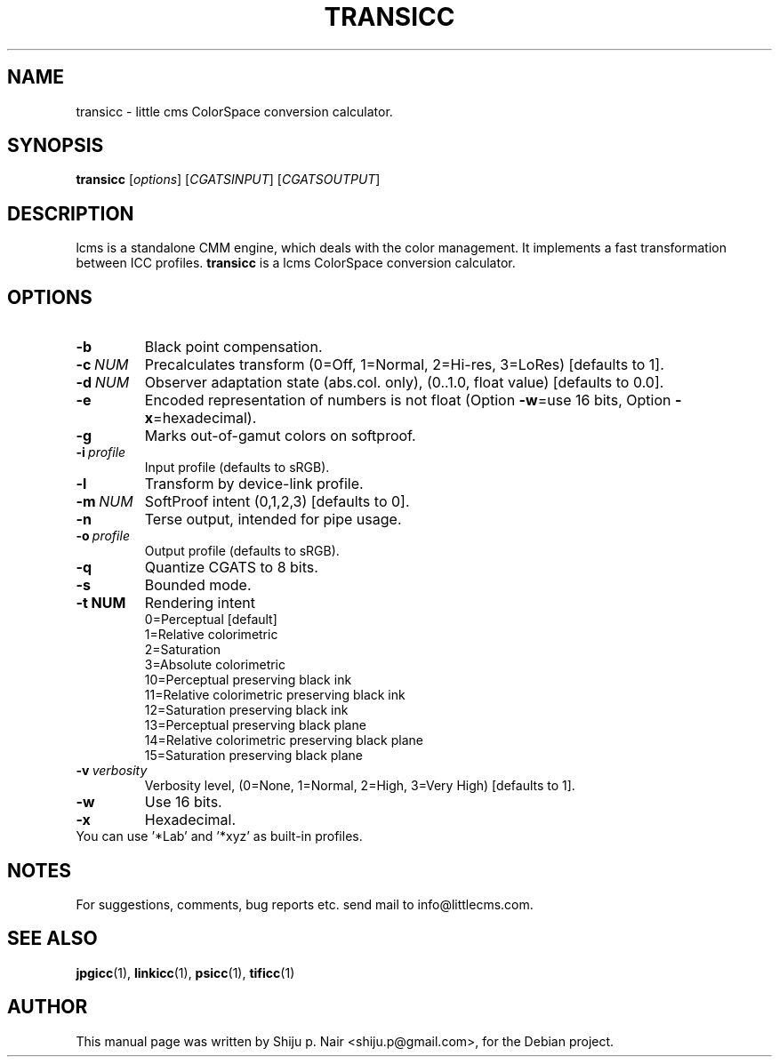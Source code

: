 .\"Shiju P. Nair September 30, 2004
.\"Thomas Weber <tweber@debian.org> April 23, 2014
.TH TRANSICC 1 "MAY 30, 2011"
.SH NAME
transicc - little cms ColorSpace conversion calculator.
.SH SYNOPSIS
.B transicc
.RI [ options ]\ [ CGATSINPUT ]\ [ CGATSOUTPUT ]
.SH DESCRIPTION
lcms is a standalone CMM engine, which deals with the color management.
It implements a fast transformation between ICC profiles.
.B transicc
is a lcms ColorSpace conversion calculator.
.SH OPTIONS
.TP
.B \-b
Black point compensation.
.TP
.BI \-c\  NUM
Precalculates transform (0=Off, 1=Normal, 2=Hi-res, 3=LoRes) [defaults to 1].
.TP
.BI \-d\  NUM
Observer adaptation state (abs.col. only), (0..1.0, float value) [defaults to 0.0].
.TP
.B \-e
Encoded representation of numbers is not float (Option \fB\-w\fR=use 16 bits, Option \fB\-x\fR=hexadecimal).
.TP
.B \-g
Marks out-of-gamut colors on softproof.
.TP
.BI \-i\  profile
Input profile (defaults to sRGB).
.TP
.B \-l
Transform by device-link profile.
.TP
.BI \-m\  NUM
SoftProof intent (0,1,2,3) [defaults to 0].
.TP
.B \-n
Terse output, intended for pipe usage.
.TP
.BI \-o\  profile
Output profile (defaults to sRGB).
.TP
.B \-q
Quantize CGATS to 8 bits.
.TP
.BI \-s
Bounded mode.
.TP
.BI \-t\ NUM
Rendering intent
.nf
.RS
0=Perceptual [default]
1=Relative colorimetric
2=Saturation
3=Absolute colorimetric
10=Perceptual preserving black ink
11=Relative colorimetric preserving black ink
12=Saturation preserving black ink
13=Perceptual preserving black plane
14=Relative colorimetric preserving black plane
15=Saturation preserving black plane
.RE
.fi
.TP
.BI \-v\  verbosity
Verbosity level, (0=None, 1=Normal, 2=High, 3=Very High) [defaults to 1].
.TP
.B \-w
Use 16 bits.
.TP
.B \-x
Hexadecimal.
.TP
You can use '*Lab' and '*xyz' as built-in profiles.
.SH NOTES
For suggestions, comments, bug reports etc. send mail to
info@littlecms.com.
.SH SEE ALSO
.BR jpgicc (1),
.BR linkicc (1),
.BR psicc (1),
.BR tificc (1)
.SH AUTHOR
This manual page was written by Shiju p. Nair <shiju.p@gmail.com>,
for the Debian project.
